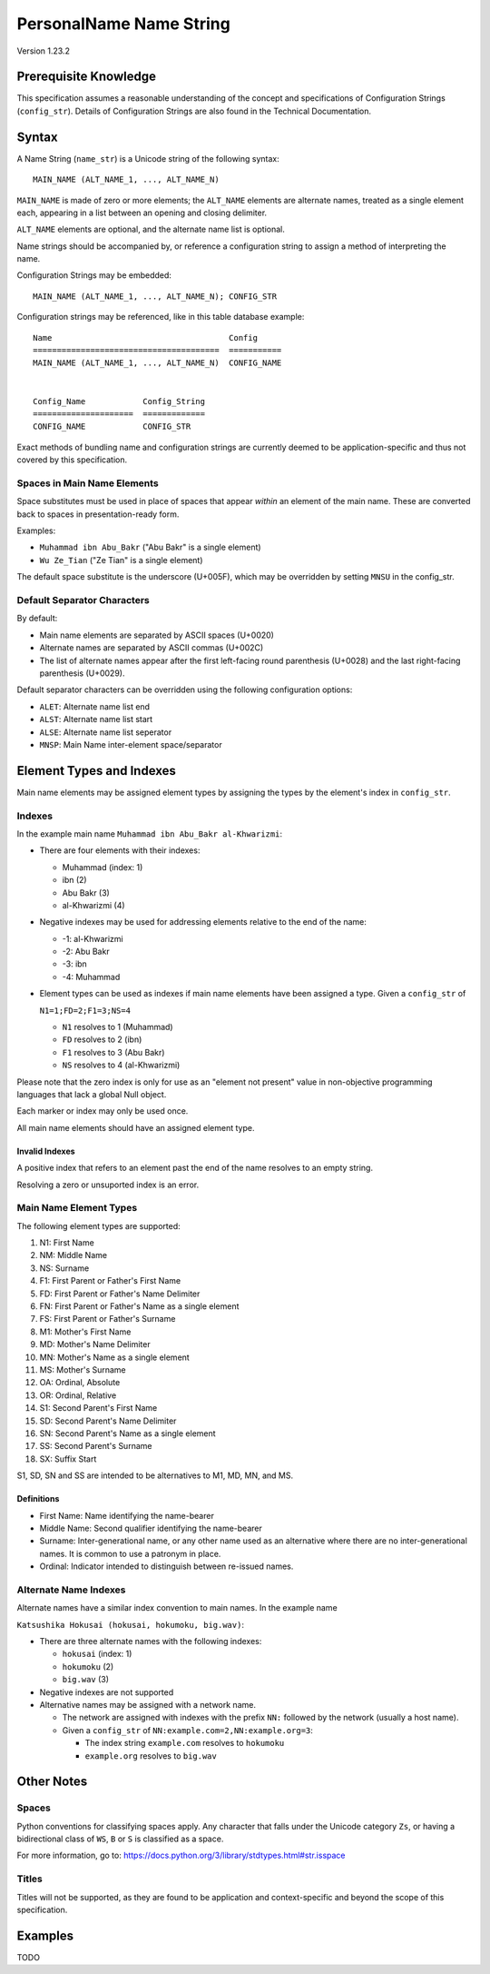 ========================
PersonalName Name String
========================
Version 1.23.2

----------------------
Prerequisite Knowledge
----------------------
This specification assumes a reasonable understanding of the concept
and specifications of Configuration Strings (``config_str``). Details
of Configuration Strings are also found in the Technical
Documentation.

------
Syntax
------
A Name String (``name_str``) is a Unicode string of the following syntax:

::

   MAIN_NAME (ALT_NAME_1, ..., ALT_NAME_N)

``MAIN_NAME`` is made of zero or more elements; the ``ALT_NAME``
elements are alternate names, treated as a single element each,
appearing in a list between an opening and closing delimiter.

``ALT_NAME`` elements are optional, and the alternate name list is
optional.

Name strings should be accompanied by, or reference a configuration
string to assign a method of interpreting the name.

Configuration Strings may be embedded:

::

   MAIN_NAME (ALT_NAME_1, ..., ALT_NAME_N); CONFIG_STR

Configuration strings may be referenced, like in this table database
example:

::

    Name                                     Config
    =======================================  ===========
    MAIN_NAME (ALT_NAME_1, ..., ALT_NAME_N)  CONFIG_NAME


    Config_Name            Config_String
    =====================  =============
    CONFIG_NAME            CONFIG_STR

Exact methods of bundling name and configuration strings are currently
deemed to be application-specific and thus not covered by this
specification.

Spaces in Main Name Elements
============================
Space substitutes must be used in place of spaces that appear *within*
an element of the main name. These are converted back to spaces in
presentation-ready form.

Examples:

* ``Muhammad ibn Abu_Bakr`` ("Abu Bakr" is a single element)

* ``Wu Ze_Tian`` ("Ze Tian" is a single element)

The default space substitute is the underscore (U+005F), which may be
overridden by setting ``MNSU`` in the config_str.

Default Separator Characters
============================
By default:

* Main name elements are separated by ASCII spaces (U+0020)

* Alternate names are separated by ASCII commas (U+002C)

* The list of alternate names appear after the first left-facing
  round parenthesis (U+0028) and the last right-facing parenthesis
  (U+0029).

Default separator characters can be overridden using the following
configuration options:

* ``ALET``: Alternate name list end

* ``ALST``: Alternate name list start

* ``ALSE``: Alternate name list seperator

* ``MNSP``: Main Name inter-element space/separator

-------------------------
Element Types and Indexes
-------------------------
Main name elements may be assigned element types by assigning the
types by the element's index in ``config_str``.

Indexes
=======
In the example main name ``Muhammad ibn Abu_Bakr al-Khwarizmi``:

* There are four elements with their indexes:

  * Muhammad (index: 1)

  * ibn (2)

  * Abu Bakr (3)

  * al-Khwarizmi (4)

* Negative indexes may be used for addressing elements relative to
  the end of the name:

  * -1: al-Khwarizmi

  * -2: Abu Bakr

  * -3: ibn

  * -4: Muhammad

* Element types can be used as indexes if main name elements have
  been assigned a type. Given a ``config_str`` of

  ``N1=1;FD=2;F1=3;NS=4``

  * ``N1`` resolves to 1 (Muhammad)

  * ``FD`` resolves to 2 (ibn)

  * ``F1`` resolves to 3 (Abu Bakr)

  * ``NS`` resolves to 4 (al-Khwarizmi)

Please note that the zero index is only for use as an "element not
present" value in non-objective programming languages that lack a
global Null object.

Each marker or index may only be used once.

All main name elements should have an assigned element type.

Invalid Indexes
---------------
A positive index that refers to an element past the end of the name
resolves to an empty string.

Resolving a zero or unsuported index is an error.

Main Name Element Types
=======================
The following element types are supported:

1.  N1: First Name

2.  NM: Middle Name

3.  NS: Surname

4.  F1: First Parent or Father's First Name

5.  FD: First Parent or Father's Name Delimiter

6.  FN: First Parent or Father's Name as a single element

7.  FS: First Parent or Father's Surname

8.  M1: Mother's First Name

9.  MD: Mother's Name Delimiter

10. MN: Mother's Name as a single element

11. MS: Mother's Surname

12. OA: Ordinal, Absolute

13. OR: Ordinal, Relative

14. S1: Second Parent's First Name

15. SD: Second Parent's Name Delimiter

16. SN: Second Parent's Name as a single element

17. SS: Second Parent's Surname

18. SX: Suffix Start

S1, SD, SN and SS are intended to be alternatives to M1, MD, MN, and
MS.

Definitions
-----------
* First Name: Name identifying the name-bearer

* Middle Name: Second qualifier identifying the name-bearer

* Surname: Inter-generational name, or any other name used as an
  alternative where there are no inter-generational names. It is
  common to use a patronym in place.

* Ordinal: Indicator intended to distinguish between re-issued names.

Alternate Name Indexes
======================
Alternate names have a similar index convention to main names. In the
example name

``Katsushika Hokusai (hokusai, hokumoku, big.wav)``:

* There are three alternate names with the following indexes:

  * ``hokusai`` (index: 1)

  * ``hokumoku`` (2)

  * ``big.wav`` (3)

* Negative indexes are not supported

* Alternative names may be assigned with a network name.

  * The network are assigned with indexes with the prefix ``NN:``
    followed by the network (usually a host name).

  * Given a ``config_str`` of ``NN:example.com=2,NN:example.org=3``:

    * The index string ``example.com`` resolves to ``hokumoku``

    * ``example.org`` resolves to ``big.wav``

-----------
Other Notes
-----------

Spaces
======
Python conventions for classifying spaces apply. Any character that
falls under the Unicode category ``Zs``, or having a bidirectional
class of ``WS``, ``B`` or ``S`` is classified as a space.

For more information, go to:
https://docs.python.org/3/library/stdtypes.html#str.isspace

Titles
======
Titles will not be supported, as they are found to be application
and context-specific and beyond the scope of this specification.

--------
Examples
--------
TODO
